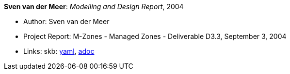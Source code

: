 //
// This file was generated by SKB-Dashboard, task 'lib-yaml2src'
// - on Wednesday November  7 at 08:42:48
// - skb-dashboard: https://www.github.com/vdmeer/skb-dashboard
//

*Sven van der Meer*: _Modelling and Design Report_, 2004

* Author: Sven van der Meer
* Project Report: M-Zones - Managed Zones - Deliverable D3.3, September 3, 2004
* Links:
      skb:
        https://github.com/vdmeer/skb/tree/master/data/library/report/project/m-zones/m-zones-d33-2004.yaml[yaml],
        https://github.com/vdmeer/skb/tree/master/data/library/report/project/m-zones/m-zones-d33-2004.adoc[adoc]

